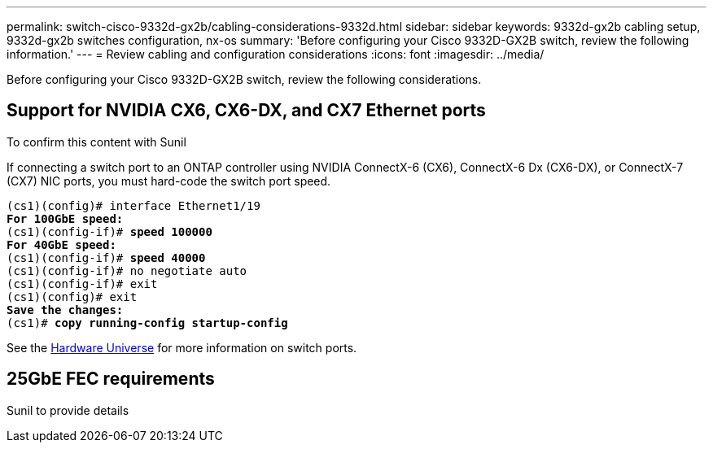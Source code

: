 ---
permalink: switch-cisco-9332d-gx2b/cabling-considerations-9332d.html
sidebar: sidebar
keywords: 9332d-gx2b cabling setup, 9332d-gx2b switches configuration, nx-os
summary: 'Before configuring your Cisco 9332D-GX2B switch, review the following information.'
---
= Review cabling and configuration considerations
:icons: font
:imagesdir: ../media/

[.lead]
Before configuring your Cisco 9332D-GX2B switch, review the following considerations. 

== Support for NVIDIA CX6, CX6-DX, and CX7 Ethernet ports

To confirm this content with Sunil

If connecting a switch port to an ONTAP controller using NVIDIA ConnectX-6 (CX6), ConnectX-6 Dx (CX6-DX), or ConnectX-7 (CX7) NIC ports, you must hard-code the switch port speed.

[subs=+quotes]
----
(cs1)(config)# interface Ethernet1/19
*For 100GbE speed:*
(cs1)(config-if)# *speed 100000*
*For 40GbE speed:*
(cs1)(config-if)# *speed 40000*
(cs1)(config-if)# no negotiate auto
(cs1)(config-if)# exit
(cs1)(config)# exit
*Save the changes:*
(cs1)# *copy running-config startup-config*
----
See the https://hwu.netapp.com/Switch/Index[Hardware Universe^] for more information on switch ports.

== 25GbE FEC requirements

Sunil to provide details

// New content for OAM project, AFFFASDOC-331, 2025-APR-28